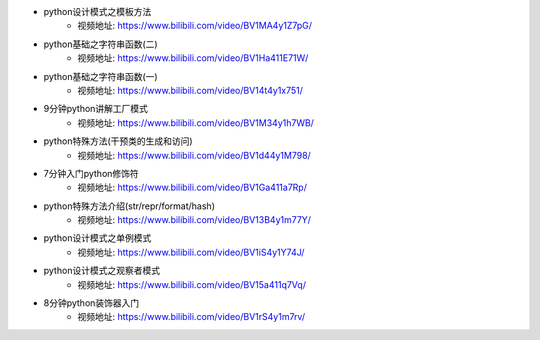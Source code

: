 - python设计模式之模板方法  
    + 视频地址: https://www.bilibili.com/video/BV1MA4y1Z7pG/
- python基础之字符串函数(二)
    + 视频地址: https://www.bilibili.com/video/BV1Ha411E71W/
- python基础之字符串函数(一)
    + 视频地址: https://www.bilibili.com/video/BV14t4y1x751/
- 9分钟python讲解工厂模式
    + 视频地址: https://www.bilibili.com/video/BV1M34y1h7WB/
- python特殊方法(干预类的生成和访问)
    + 视频地址: https://www.bilibili.com/video/BV1d44y1M798/
- 7分钟入门python修饰符
    + 视频地址: https://www.bilibili.com/video/BV1Ga411a7Rp/
- python特殊方法介绍(str/repr/format/hash)
    + 视频地址: https://www.bilibili.com/video/BV13B4y1m77Y/
- python设计模式之单例模式
    + 视频地址: https://www.bilibili.com/video/BV1iS4y1Y74J/
- python设计模式之观察者模式
    + 视频地址: https://www.bilibili.com/video/BV15a411q7Vq/
- 8分钟python装饰器入门
    + 视频地址: https://www.bilibili.com/video/BV1rS4y1m7rv/
